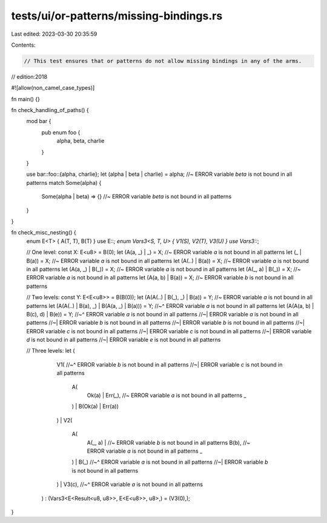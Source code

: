 tests/ui/or-patterns/missing-bindings.rs
========================================

Last edited: 2023-03-30 20:35:59

Contents:

.. code-block:: rs

    // This test ensures that or patterns do not allow missing bindings in any of the arms.

// edition:2018

#![allow(non_camel_case_types)]

fn main() {}

fn check_handling_of_paths() {
    mod bar {
        pub enum foo {
            alpha,
            beta,
            charlie
        }
    }

    use bar::foo::{alpha, charlie};
    let (alpha | beta | charlie) = alpha; //~  ERROR variable `beta` is not bound in all patterns
    match Some(alpha) {
        Some(alpha | beta) => {} //~ ERROR variable `beta` is not bound in all patterns
    }
}

fn check_misc_nesting() {
    enum E<T> { A(T, T), B(T) }
    use E::*;
    enum Vars3<S, T, U> { V1(S), V2(T), V3(U) }
    use Vars3::*;

    // One level:
    const X: E<u8> = B(0);
    let (A(a, _) | _) = X; //~ ERROR variable `a` is not bound in all patterns
    let (_ | B(a)) = X; //~ ERROR variable `a` is not bound in all patterns
    let (A(..) | B(a)) = X; //~ ERROR variable `a` is not bound in all patterns
    let (A(a, _) | B(_)) = X; //~ ERROR variable `a` is not bound in all patterns
    let (A(_, a) | B(_)) = X; //~ ERROR variable `a` is not bound in all patterns
    let (A(a, b) | B(a)) = X; //~ ERROR variable `b` is not bound in all patterns

    // Two levels:
    const Y: E<E<u8>> = B(B(0));
    let (A(A(..) | B(_), _) | B(a)) = Y; //~ ERROR variable `a` is not bound in all patterns
    let (A(A(..) | B(a), _) | B(A(a, _) | B(a))) = Y;
    //~^ ERROR variable `a` is not bound in all patterns
    let (A(A(a, b) | B(c), d) | B(e)) = Y;
    //~^ ERROR variable `a` is not bound in all patterns
    //~| ERROR variable `a` is not bound in all patterns
    //~| ERROR variable `b` is not bound in all patterns
    //~| ERROR variable `b` is not bound in all patterns
    //~| ERROR variable `c` is not bound in all patterns
    //~| ERROR variable `c` is not bound in all patterns
    //~| ERROR variable `d` is not bound in all patterns
    //~| ERROR variable `e` is not bound in all patterns

    // Three levels:
    let (
            V1(
            //~^ ERROR variable `b` is not bound in all patterns
            //~| ERROR variable `c` is not bound in all patterns
                A(
                    Ok(a) | Err(_), //~ ERROR variable `a` is not bound in all patterns
                    _
                ) |
                B(Ok(a) | Err(a))
            ) |
            V2(
                A(
                    A(_, a) | //~ ERROR variable `b` is not bound in all patterns
                    B(b), //~ ERROR variable `a` is not bound in all patterns
                    _
                ) |
                B(_)
                //~^ ERROR variable `a` is not bound in all patterns
                //~| ERROR variable `b` is not bound in all patterns
            ) |
            V3(c),
            //~^ ERROR variable `a` is not bound in all patterns
        )
        : (Vars3<E<Result<u8, u8>>, E<E<u8>>, u8>,)
        = (V3(0),);
}


